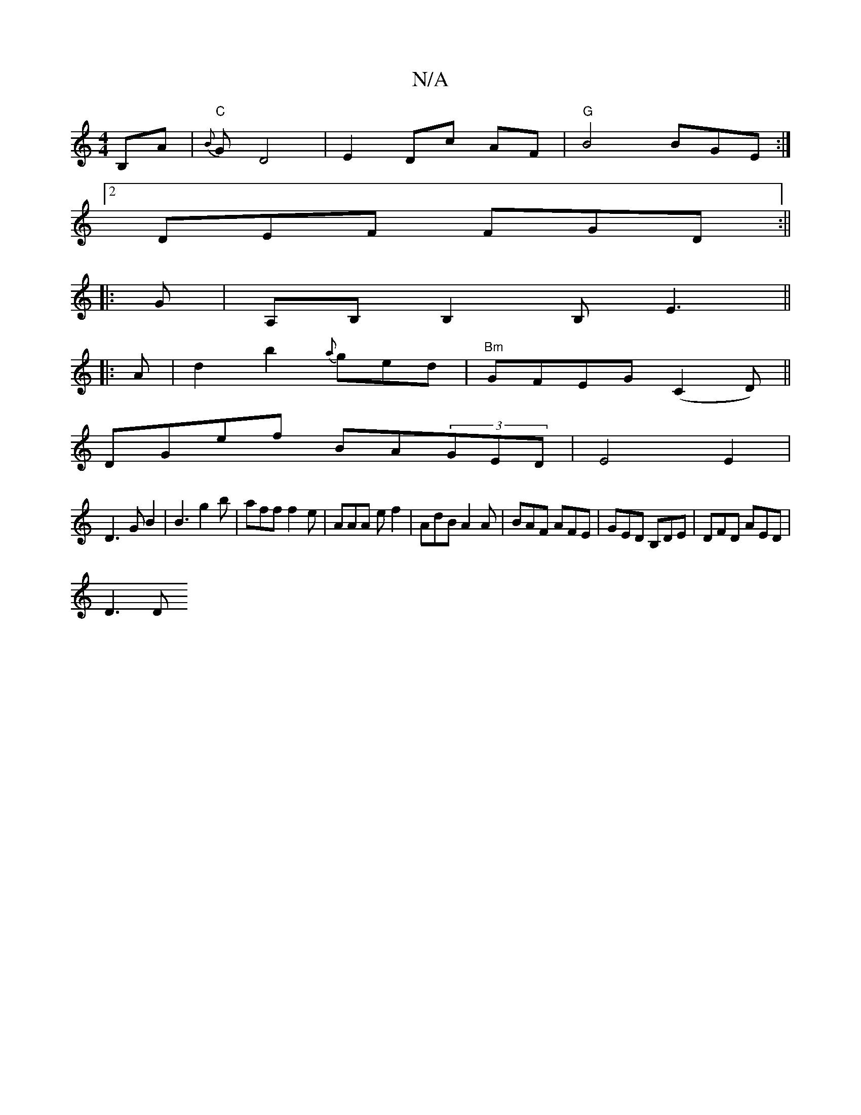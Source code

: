 X:1
T:N/A
M:4/4
R:N/A
K:Cmajor
 B,A|"C"{B}G-- D4 | E2 Dc AF |"G" B4 BGE:|
[2 DEF FGD:||
|:G|A,B,B,2 B,E3||
|:A|d2b2 {a}ged|"Bm"GFEG (C2D) ||
DGef BA(3GED|E4E2|
D3G B2|B3 g2 b | aff f2e|AAA ef2|AdB A2A|BAF AFE|GED B,DE|DFD AED|
D3 D